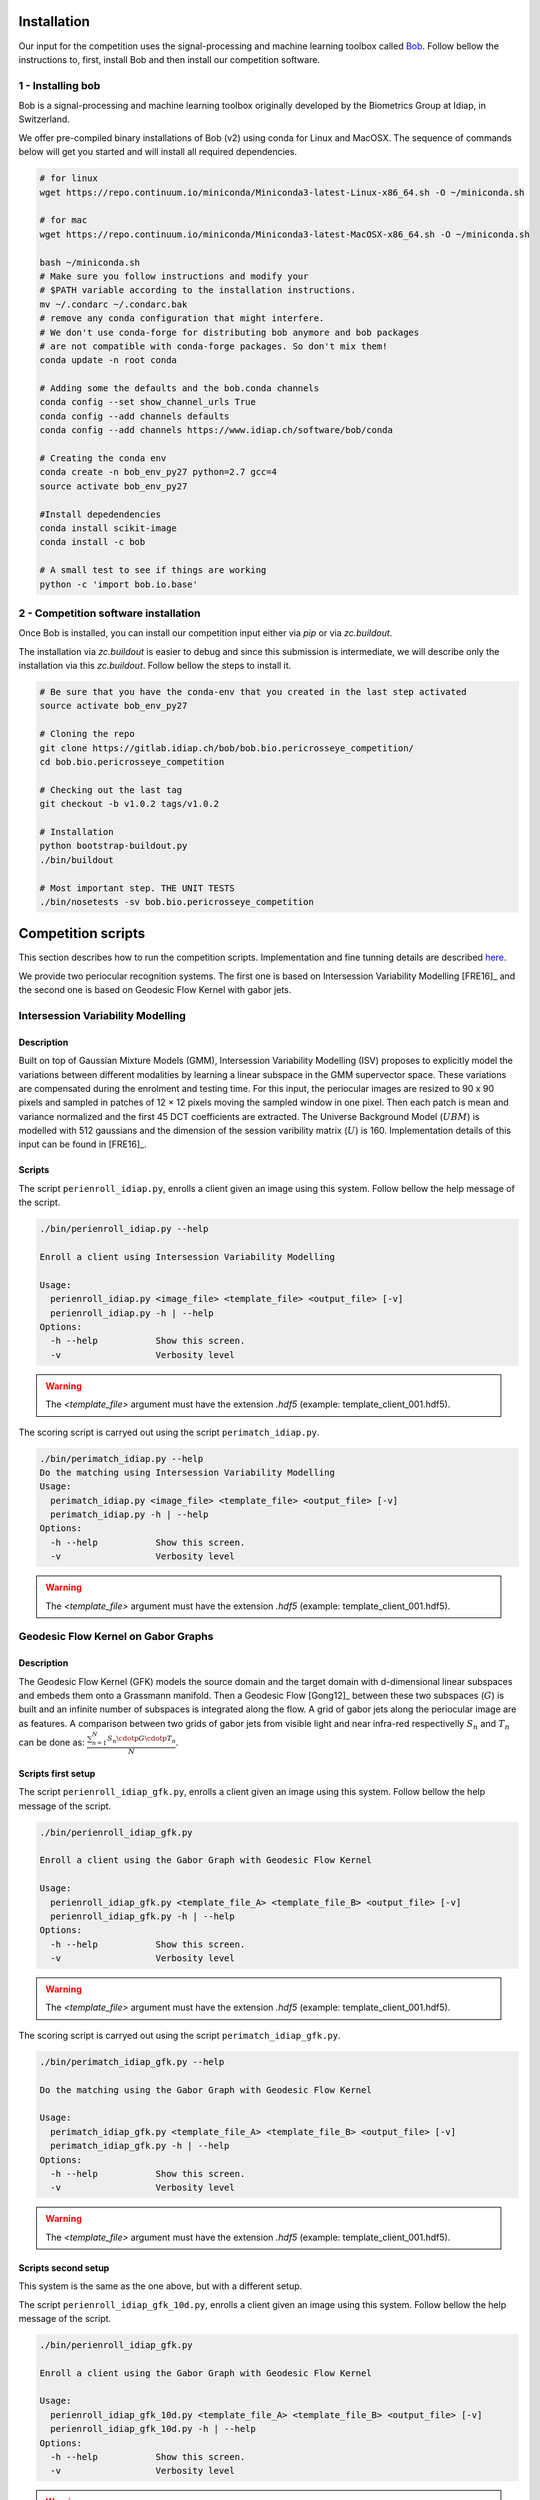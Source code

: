 .. vim: set fileencoding=utf-8 :
.. Tiago de Freitas Pereira <tiago.pereira@idiap.ch>
.. Thu 02 Feb 2016 14:03:40 CET

============
Installation
============

Our input for the competition uses the signal-processing and machine learning toolbox called `Bob <https://www.idiap.ch/software/bob/>`_.
Follow bellow the instructions to, first, install Bob and then install our competition software.

1 - Installing bob
##################

Bob is a signal-processing and machine learning toolbox originally developed by the Biometrics Group at Idiap, in Switzerland.

We offer pre-compiled binary installations of Bob (v2) using conda for Linux and MacOSX. 
The sequence of commands below will get you started and will install all required dependencies.

.. code-block:: shell

  # for linux
  wget https://repo.continuum.io/miniconda/Miniconda3-latest-Linux-x86_64.sh -O ~/miniconda.sh

  # for mac
  wget https://repo.continuum.io/miniconda/Miniconda3-latest-MacOSX-x86_64.sh -O ~/miniconda.sh

  bash ~/miniconda.sh
  # Make sure you follow instructions and modify your
  # $PATH variable according to the installation instructions.
  mv ~/.condarc ~/.condarc.bak
  # remove any conda configuration that might interfere.
  # We don't use conda-forge for distributing bob anymore and bob packages 
  # are not compatible with conda-forge packages. So don't mix them!
  conda update -n root conda

  # Adding some the defaults and the bob.conda channels
  conda config --set show_channel_urls True
  conda config --add channels defaults
  conda config --add channels https://www.idiap.ch/software/bob/conda
  
  # Creating the conda env
  conda create -n bob_env_py27 python=2.7 gcc=4
  source activate bob_env_py27

  #Install depedendencies
  conda install scikit-image
  conda install -c bob

  # A small test to see if things are working
  python -c 'import bob.io.base'


2 - Competition software installation
#####################################

Once Bob is installed, you can install our competition input either via `pip` or via `zc.buildout`.

The installation via `zc.buildout` is easier to debug and since this submission is intermediate, we will describe only the installation via this `zc.buildout`.
Follow bellow the steps to install it.

.. code-block:: shell

  # Be sure that you have the conda-env that you created in the last step activated 
  source activate bob_env_py27

  # Cloning the repo
  git clone https://gitlab.idiap.ch/bob/bob.bio.pericrosseye_competition/
  cd bob.bio.pericrosseye_competition
  
  # Checking out the last tag
  git checkout -b v1.0.2 tags/v1.0.2
  
  # Installation
  python bootstrap-buildout.py
  ./bin/buildout
  
  # Most important step. THE UNIT TESTS
  ./bin/nosetests -sv bob.bio.pericrosseye_competition



===================
Competition scripts
===================

This section describes how to run the competition scripts.
Implementation and fine tunning details are described `here <tunning.html#background>`_.

We provide two periocular recognition systems.
The first one is based on Intersession Variability Modelling [FRE16]_ and the second one is based on Geodesic Flow Kernel with gabor jets.

Intersession Variability Modelling
##################################


Description
-----------

Built on top of Gaussian Mixture Models (GMM), Intersession Variability Modelling (ISV) proposes to explicitly model the variations
between different modalities by learning a linear subspace in the GMM supervector space.
These variations are compensated during the enrolment and testing time.
For this input, the periocular images are resized to 90 x 90 pixels and sampled in patches of 12 × 12 pixels moving the sampled window in one pixel.
Then each patch is mean and variance normalized and the first 45 DCT coefficients are extracted.
The Universe Background Model (:math:`UBM`) is modelled with 512 gaussians and the dimension of the session varibility matrix (:math:`U`) is 160.
Implementation details of this input can be found in [FRE16]_.


Scripts
-------


The script ``perienroll_idiap.py``, enrolls a client given an image using this system.
Follow bellow the help message of the script.

.. code-block:: shell

  ./bin/perienroll_idiap.py --help

  Enroll a client using Intersession Variability Modelling

  Usage:
    perienroll_idiap.py <image_file> <template_file> <output_file> [-v]
    perienroll_idiap.py -h | --help
  Options:
    -h --help           Show this screen.
    -v                  Verbosity level


.. warning::
  The `<template_file>` argument must have the extension `.hdf5` (example: template_client_001.hdf5).
  


The scoring script is carryed out using the script ``perimatch_idiap.py``.

.. code-block:: shell

  ./bin/perimatch_idiap.py --help
  Do the matching using Intersession Variability Modelling
  Usage:
    perimatch_idiap.py <image_file> <template_file> <output_file> [-v]
    perimatch_idiap.py -h | --help
  Options:
    -h --help           Show this screen.
    -v                  Verbosity level


.. warning::
  The `<template_file>` argument must have the extension `.hdf5` (example: template_client_001.hdf5).


Geodesic Flow Kernel on Gabor Graphs
####################################


Description
-----------


The Geodesic Flow Kernel (GFK) models the source domain and the target domain with d-dimensional linear subspaces and embeds them onto a Grassmann manifold.
Then a Geodesic Flow [Gong12]_ between these two subspaces (:math:`G`) is built and an infinite number of subspaces is integrated along the flow.
A grid of gabor jets along the periocular image are as features.
A comparison between two grids of gabor jets from visible light and near infra-red respectivelly :math:`S_n` and :math:`T_n` can be done as:
:math:`\frac{\sum_{n=1}^{N} S_n \cdotp G  \cdotp T_n}{N}`.


Scripts first setup
-------------------


The script ``perienroll_idiap_gfk.py``, enrolls a client given an image using this system.
Follow bellow the help message of the script.

.. code-block:: shell

  ./bin/perienroll_idiap_gfk.py

  Enroll a client using the Gabor Graph with Geodesic Flow Kernel

  Usage:
    perienroll_idiap_gfk.py <template_file_A> <template_file_B> <output_file> [-v]
    perienroll_idiap_gfk.py -h | --help
  Options:
    -h --help           Show this screen.
    -v                  Verbosity level

.. warning::
  The `<template_file>` argument must have the extension `.hdf5` (example: template_client_001.hdf5).


The scoring script is carryed out using the script ``perimatch_idiap_gfk.py``.

.. code-block:: shell

  ./bin/perimatch_idiap_gfk.py --help

  Do the matching using the Gabor Graph with Geodesic Flow Kernel

  Usage:
    perimatch_idiap_gfk.py <template_file_A> <template_file_B> <output_file> [-v]
    perimatch_idiap_gfk.py -h | --help
  Options:
    -h --help           Show this screen.
    -v                  Verbosity level

.. warning::
  The `<template_file>` argument must have the extension `.hdf5` (example: template_client_001.hdf5).



Scripts second setup
--------------------

This system is the same as the one above, but with a different setup.

The script ``perienroll_idiap_gfk_10d.py``, enrolls a client given an image using this system.
Follow bellow the help message of the script.

.. code-block:: shell

  ./bin/perienroll_idiap_gfk.py

  Enroll a client using the Gabor Graph with Geodesic Flow Kernel

  Usage:
    perienroll_idiap_gfk_10d.py <template_file_A> <template_file_B> <output_file> [-v]
    perienroll_idiap_gfk_10d.py -h | --help
  Options:
    -h --help           Show this screen.
    -v                  Verbosity level

.. warning::
  The `<template_file>` argument must have the extension `.hdf5` (example: template_client_001.hdf5).


The scoring script is carryed out using the script ``perimatch_idiap_gfk_10d.py``.

.. code-block:: shell

  ./bin/perimatch_idiap_gfk_10d.py --help

  Do the matching using the Gabor Graph with Geodesic Flow Kernel

  Usage:
    perimatch_idiap_gfk_10d.py <template_file_A> <template_file_B> <output_file> [-v]
    perimatch_idiap_gfk_10d.py -h | --help
  Options:
    -h --help           Show this screen.
    -v                  Verbosity level

.. warning::
  The `<template_file>` argument must have the extension `.hdf5` (example: template_client_001.hdf5).

